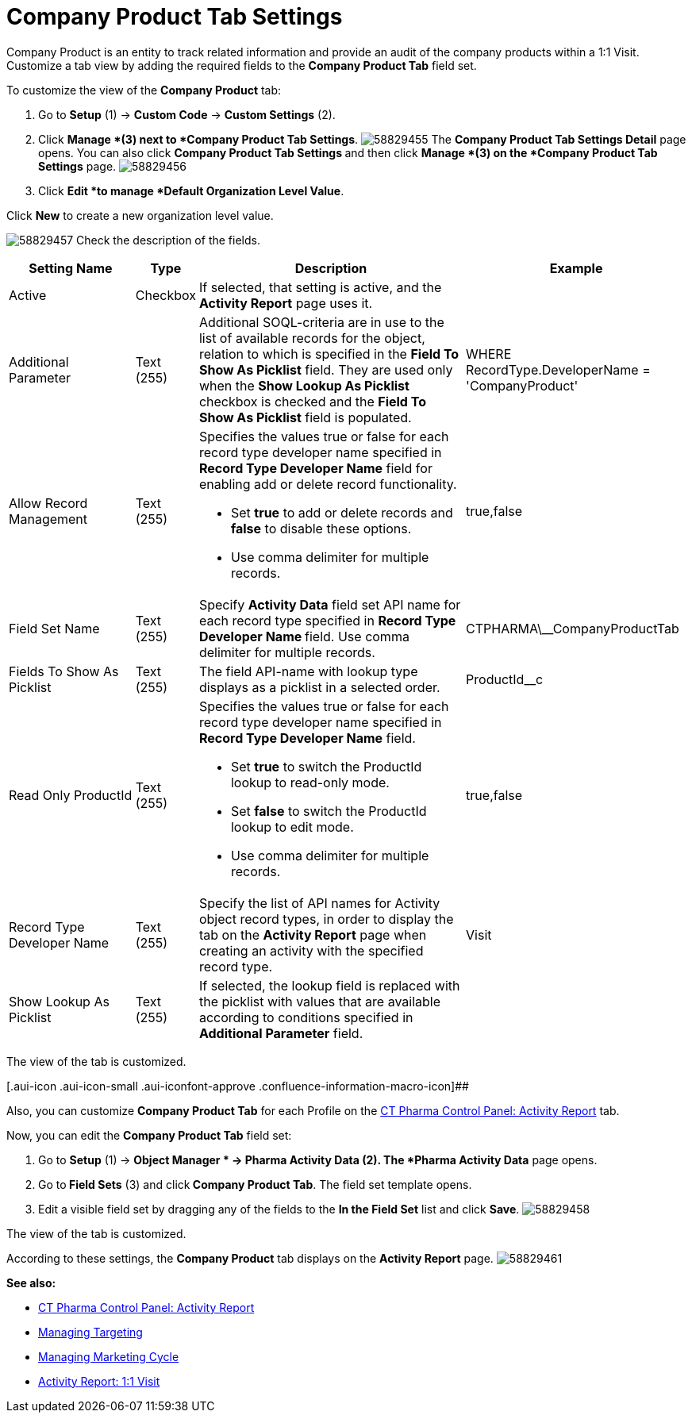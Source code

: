 = Company Product Tab Settings

Company Product is an entity to track related information and provide an
audit of the company products within a 1:1 Visit.
Customize a tab view by adding the required fields to the *Company
Product Tab* field set.

To customize the view of the *Company Product* tab:

. Go to *Setup* (1) → *Custom Code* → *Custom Settings* (2).
. Click *Manage *(3)** **next to *Company Product Tab Settings*.
image:58829455.png[]
The *Company Product Tab Settings Detail* page opens.
You can also click **Company Product Tab Settings **and then
click *Manage *(3) on the *Company Product Tab Settings* page.
image:58829456.png[]
. Click *Edit *to manage *Default Organization Level Value*.



Click *New* to create a new organization level value.

image:58829457.png[]
Check the description of the fields.

[width="100%",cols="19%,7%,41%,33%",]
|===
|*Setting Name* |*Type* |*Description* |*Example*

|Active |Checkbox |If selected, that setting is active, and the
*Activity Report* page uses it. |

|Additional Parameter |Text (255) |Additional SOQL-criteria are in use
to the list of available records for the object, relation to which is
specified in the *Field To Show As Picklist* field. They are used only
when the *Show Lookup As Picklist* checkbox is checked and the *Field To
Show As Picklist* field is populated. |[.apiobject]#WHERE
RecordType.DeveloperName = 'CompanyProduct'#

|Allow Record Management |Text (255) a|
Specifies the values true or false for each record type developer name
specified in *Record Type Developer Name* field for enabling add or
delete record functionality.

* Set *true* to add or delete records and *false* to disable these
options.
* Use comma delimiter for multiple records.

|[.apiobject]#true#,[.apiobject]#false#

|Field Set Name |Text (255) |Specify *Activity Data* field set API name
for each record type specified in **Record Type Developer
Name **field.
Use comma delimiter for multiple records.
|[.apiobject]#CTPHARMA\__CompanyProductTab#

|Fields To Show As Picklist |Text (255) |The field API-name with lookup
type displays as a picklist in a selected order.
|[.apiobject]#ProductId__c#

|Read Only ProductId |Text (255) a|
Specifies the values true or false for each record type developer name
specified in *Record Type Developer Name* field.

* Set *true* to switch the ProductId lookup to read-only mode.
* Set *false* to switch the ProductId lookup to edit mode.
* Use comma delimiter for multiple records.

|[.apiobject]#true#,[.apiobject]#false#

|Record Type Developer Name |Text (255) |Specify the list of API names
for [.object]#Activity# object record types, in order to display
the tab on the *Activity Report* page when creating an activity with the
specified record type. |[.apiobject]#Visit#

|Show Lookup As Picklist |Text (255) |If selected, the lookup field is
replaced with the picklist with values that are available according to
conditions specified in *Additional Parameter* field. |
|===

The view of the tab is customized.

[.aui-icon .aui-icon-small .aui-iconfont-approve .confluence-information-macro-icon]##

Also, you can customize *Company Product Tab* for each Profile on the
xref:ct-pharma-control-panel-activity-report[CT Pharma Control
Panel: Activity Report] tab.


Now, you can edit the *Company Product Tab* field set:

. Go to *Setup* (1)** **→ *Object Manager * →** Pharma Activity
Data** (2).
The *Pharma Activity Data* page opens.
. Go to** Field Sets** (3) and click** Company Product Tab**.
The field set template opens.
. Edit a visible field set by dragging any of the fields to the *In
the Field Set* list and click *Save*.
image:58829458.png[]



The view of the tab is customized.

According to these settings, the *Company Product* tab displays on the
*Activity Report* page.
image:58829461.png[]





*See also:*

* xref:ct-pharma-control-panel-activity-report[CT Pharma Control
Panel: Activity Report]
* xref:managing-targeting[Managing Targeting]
* xref:managing-marketing-cycle[Managing Marketing Cycle]
* xref:admin-guide/pharma-activity-report/configuring-activity-report/activity-layout-settings/1-1-visit/index[Activity Report: 1:1 Visit]
